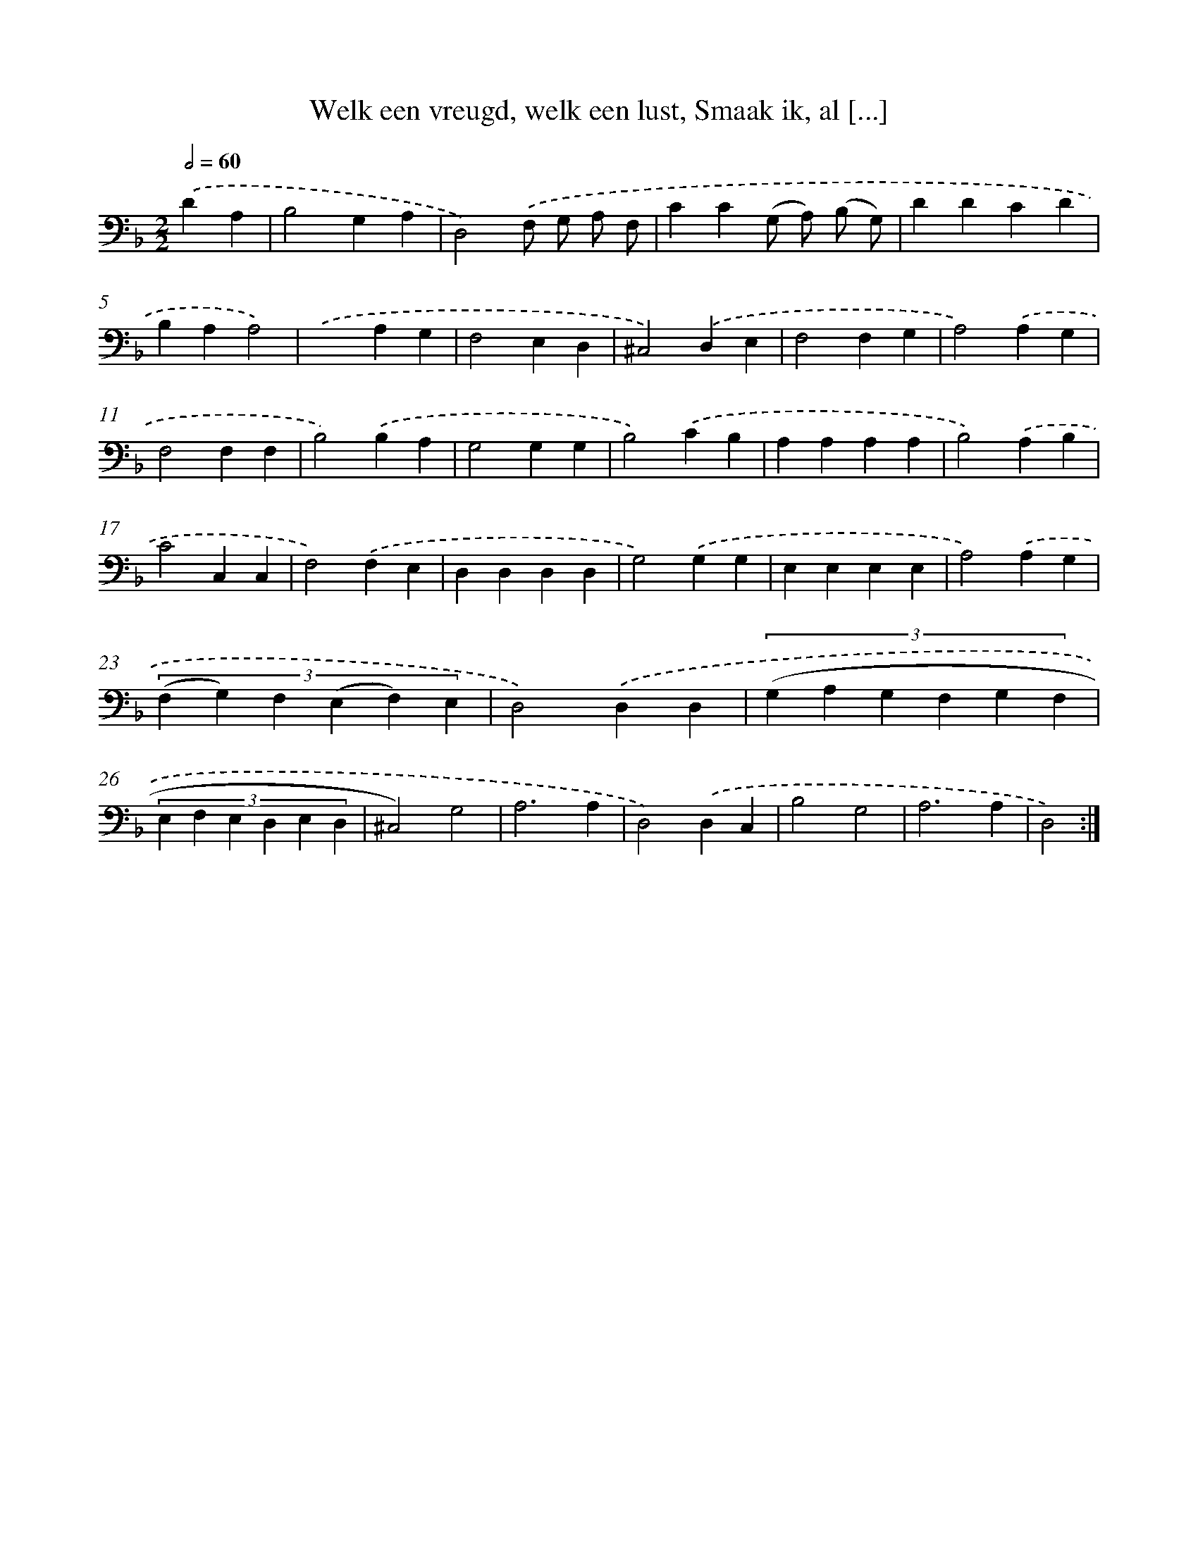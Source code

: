 X: 16161
T: Welk een vreugd, welk een lust, Smaak ik, al [...]
%%abc-version 2.0
%%abcx-abcm2ps-target-version 5.9.1 (29 Sep 2008)
%%abc-creator hum2abc beta
%%abcx-conversion-date 2018/11/01 14:38:00
%%humdrum-veritas 1857710919
%%humdrum-veritas-data 2297651461
%%continueall 1
%%barnumbers 0
L: 1/4
M: 2/2
Q: 1/2=60
K: F clef=bass
.('DA, [I:setbarnb 1]|
B,2G,A, |
D,2).('F,/ G,/ A,/ F,/ |
CC(G,/ A,/) (B,/ G,/) |
DDCD |
B,A,A,2) |
.('x2A,G, |
F,2E,D, |
^C,2).('D,E, |
F,2F,G, |
A,2).('A,G, |
F,2F,F, |
B,2).('B,A, |
G,2G,G, |
B,2).('CB, |
A,A,A,A, |
B,2).('A,B, |
C2C,C, |
F,2).('F,E, |
D,D,D,D, |
G,2).('G,G, |
E,E,E,E, |
A,2).('A,G, |
(3:2:6(F, G,) F, (E, F,) E, |
D,2).('D,D, |
(3:2:6(G, A, G, F, G, F, |
(3:2:6E, F, E, D, E, D, |
^C,2)G,2 |
A,3A, |
D,2).('D,C, |
B,2G,2 |
A,3A, |
D,2) :|]

